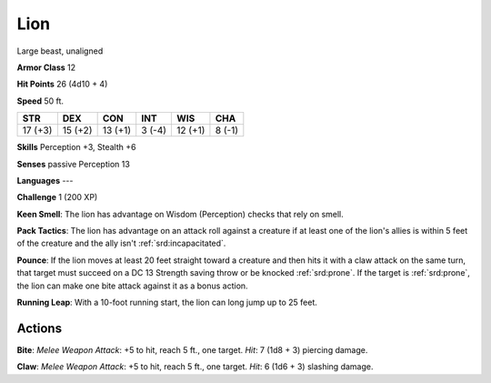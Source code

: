 
.. _srd:lion:

Lion
----

Large beast, unaligned

**Armor Class** 12

**Hit Points** 26 (4d10 + 4)

**Speed** 50 ft.

+-----------+-----------+-----------+----------+-----------+----------+
| STR       | DEX       | CON       | INT      | WIS       | CHA      |
+===========+===========+===========+==========+===========+==========+
| 17 (+3)   | 15 (+2)   | 13 (+1)   | 3 (-4)   | 12 (+1)   | 8 (-1)   |
+-----------+-----------+-----------+----------+-----------+----------+

**Skills** Perception +3, Stealth +6

**Senses** passive Perception 13

**Languages** ---

**Challenge** 1 (200 XP)

**Keen Smell**: The lion has advantage on Wisdom (Perception) checks
that rely on smell.

**Pack Tactics**: The lion has advantage on an
attack roll against a creature if at least one of the lion's allies is
within 5 feet of the creature and the ally isn't :ref:`srd:incapacitated`.

**Pounce**: If the lion moves at least 20 feet straight toward a
creature and then hits it with a claw attack on the same turn, that
target must succeed on a DC 13 Strength saving throw or be knocked
:ref:`srd:prone`. If the target is :ref:`srd:prone`, the lion can make one bite attack against
it as a bonus action.

**Running Leap**: With a 10-foot running start,
the lion can long jump up to 25 feet.

Actions
~~~~~~~~~~~~~~~~~~~~~~~~~~~~~~~~~

**Bite**: *Melee Weapon Attack*: +5 to hit, reach 5 ft., one target.
*Hit*: 7 (1d8 + 3) piercing damage. 

**Claw**: *Melee Weapon Attack*: +5
to hit, reach 5 ft., one target. *Hit*: 6 (1d6 + 3) slashing damage.
